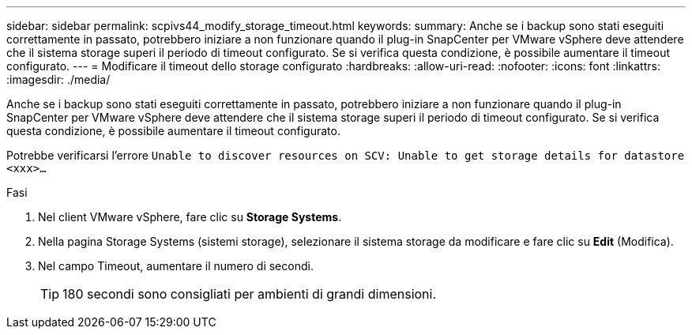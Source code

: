 ---
sidebar: sidebar 
permalink: scpivs44_modify_storage_timeout.html 
keywords:  
summary: Anche se i backup sono stati eseguiti correttamente in passato, potrebbero iniziare a non funzionare quando il plug-in SnapCenter per VMware vSphere deve attendere che il sistema storage superi il periodo di timeout configurato. Se si verifica questa condizione, è possibile aumentare il timeout configurato. 
---
= Modificare il timeout dello storage configurato
:hardbreaks:
:allow-uri-read: 
:nofooter: 
:icons: font
:linkattrs: 
:imagesdir: ./media/


[role="lead"]
Anche se i backup sono stati eseguiti correttamente in passato, potrebbero iniziare a non funzionare quando il plug-in SnapCenter per VMware vSphere deve attendere che il sistema storage superi il periodo di timeout configurato. Se si verifica questa condizione, è possibile aumentare il timeout configurato.

Potrebbe verificarsi l'errore `Unable to discover resources on SCV: Unable to get storage details for datastore <xxx>…`

.Fasi
. Nel client VMware vSphere, fare clic su *Storage Systems*.
. Nella pagina Storage Systems (sistemi storage), selezionare il sistema storage da modificare e fare clic su *Edit* (Modifica).
. Nel campo Timeout, aumentare il numero di secondi.
+

TIP: 180 secondi sono consigliati per ambienti di grandi dimensioni.


